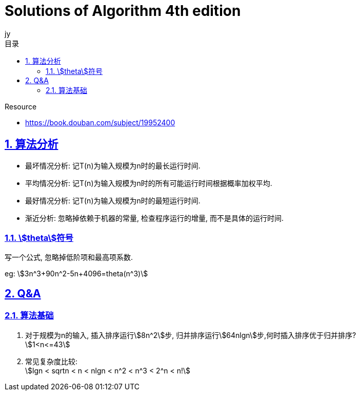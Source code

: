 = Solutions of Algorithm 4th edition
:author: jy
:icons: font
:source-highlighter: highlightjs
:highlightjs-theme: idea
:hardbreaks:
:sectlinks:
:sectnums:
:stem:
:toc: left
:toclevels: 3
:toc-title: 目录
:tabsize: 4
:docinfo: shared

.Resource
* https://book.douban.com/subject/19952400[window="_blank"]

== 算法分析

* 最坏情况分析: 记T(n)为输入规模为n时的最长运行时间.
* 平均情况分析: 记T(n)为输入规模为n时的所有可能运行时间根据概率加权平均.
* 最好情况分析: 记T(n)为输入规模为n时的最短运行时间.
* 渐近分析: 忽略掉依赖于机器的常量, 检查程序运行的增量, 而不是具体的运行时间.

=== stem:[theta]符号

写一个公式, 忽略掉低阶项和最高项系数.

eg: stem:[3n^3+90n^2-5n+4096=theta(n^3)]

== Q&A

=== 算法基础

. 对于规模为n的输入, 插入排序运行stem:[8n^2]步, 归并排序运行stem:[64nlgn]步,何时插入排序优于归并排序?
stem:[1<n<=43]
. 常见复杂度比较:
stem:[lgn < sqrtn < n < nlgn < n^2 < n^3 < 2^n < n!]

